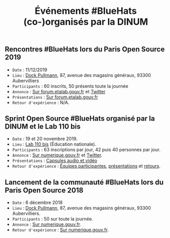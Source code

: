 #+title: Événements #BlueHats (co-)organisés par la DINUM

** Rencontres #BlueHats lors du Paris Open Source 2019

- =Date= : 11/12/2019
- =Lieu= : [[https://www.openstreetmap.org/node/4383668858?mlat=48.903493881225586&mlon=2.3648205399513245#map=19/48.903493881225586/2.3648205399513245][Dock Pullmann]], 87, avenue des magasins généraux, 93300 Aubervilliers
- =Participants= : 60 inscrits, 50 présents toute la journée
- =Annonce= : [[https://forum.etalab.gouv.fr/t/journee-bluehats-lors-du-paris-open-source-summit-le-11-decembre-2019/4614/2][Sur forum.etalab.gouv.fr]] et [[https://twitter.com/_DINUM/status/1201497346804256768][Twitter]]
- =Présentations= : [[https://forum.etalab.gouv.fr/t/journee-bluehats-lors-du-paris-open-source-summit-le-11-decembre-2019/4614/2?u=bzg][Sur forum.etalab.gouv.fr]]
- =Retour d'expérience= : N/A.
** Sprint Open Source #BlueHats organisé par la DINUM et le Lab 110 bis

- =Date= : 19 et 20 novembre 2019.
- =Lieu= : [[https://www.education.gouv.fr/110bislab/pid37871/bienvenue-au-110-bis-le-lab-d-innovation-de-l-education-nationale.html][Lab 110 bis]] (Éducation nationale).
- =Participants= : 63 inscriptions par jour, 42 puis 40 personnes par jour.
- =Annonce= : [[https://www.numerique.gouv.fr/agenda/sprint-open-source-de-la-dinum-et-du-lab-110bis/][Sur numerique.gouv.fr]] et [[https://twitter.com/_DINUM/status/1192481715299725312][Twitter]].
- =Présentations= : [[file:retex/19-20-11-2019-presentations.org][Capsules audio et vidéo]]
- =Retour d'expérience= : [[file:retex/19-20-11-2019-equipes.org][Équipes participantes]], [[file:retex/19-20-11-2019-presentations.org][présentations]] et [[file:retex/19-20-11-2019-retours.org][retours]].

** Lancement de la communauté #BlueHats lors du Paris Open Source 2018

- =Date= : 6 décembre 2018
- =Lieu= : [[https://www.openstreetmap.org/node/4383668858?mlat=48.903493881225586&mlon=2.3648205399513245#map=19/48.903493881225586/2.3648205399513245][Dock Pullmann]], 87, avenue des magasins généraux, 93300 Aubervilliers.
- =Participants= : 50 sur toute la journée.
- =Annonce= : [[https://www.numerique.gouv.fr/agenda/lancement-rejoignez-la-communaute-blue-hats-hackers-dinteret-general/][Sur numerique.gouv.fr]].
- =Retour d'expérience= : [[https://www.numerique.gouv.fr/actualites/la-communaute-blue-hats-hackers-dinteret-general-est-lancee-rejoignez-nous/][Sur numerique.gouv.fr]].

